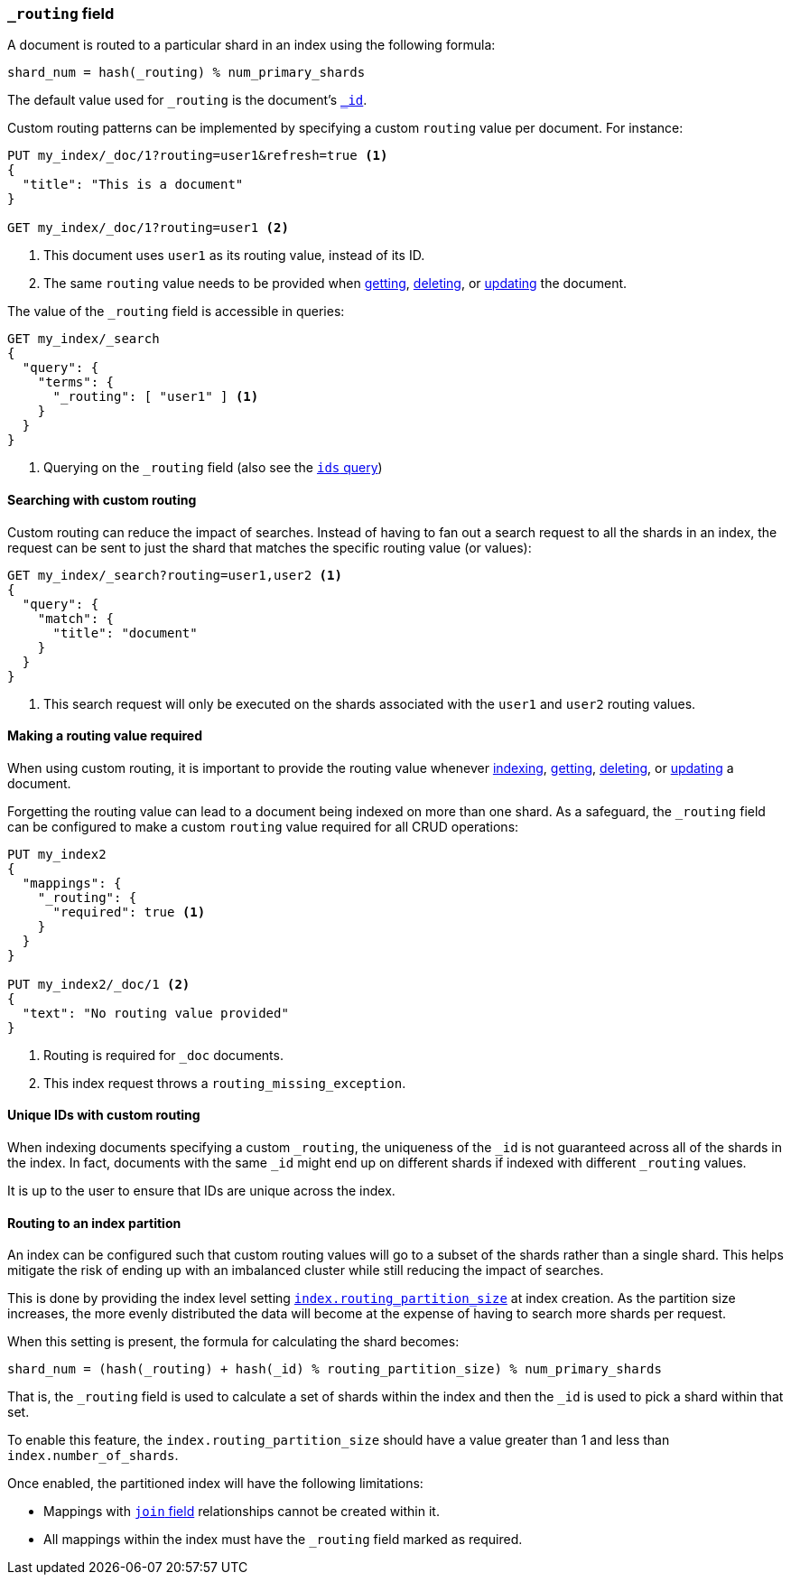[[mapping-routing-field]]
=== `_routing` field

A document is routed to a particular shard in an index using the following
formula:

    shard_num = hash(_routing) % num_primary_shards

The default value used for `_routing` is the document's <<mapping-id-field,`_id`>>.

Custom routing patterns can be implemented by specifying a custom `routing`
value per document.  For instance:

[source,js]
------------------------------
PUT my_index/_doc/1?routing=user1&refresh=true <1>
{
  "title": "This is a document"
}

GET my_index/_doc/1?routing=user1 <2>
------------------------------
// CONSOLE
// TESTSETUP

<1> This document uses `user1` as its routing value, instead of its ID.
<2> The same `routing` value needs to be provided when
    <<docs-get,getting>>, <<docs-delete,deleting>>, or <<docs-update,updating>>
    the document.

The value of the `_routing` field is accessible in queries:

[source,js]
--------------------------
GET my_index/_search
{
  "query": {
    "terms": {
      "_routing": [ "user1" ] <1>
    }
  }
}
--------------------------
// CONSOLE

<1> Querying on the `_routing` field (also see the <<query-dsl-ids-query,`ids` query>>)

==== Searching with custom routing

Custom routing can reduce the impact of searches.  Instead of having to fan
out a search request to all the shards in an index, the request can be sent to
just the shard that matches the specific routing value (or values):

[source,js]
------------------------------
GET my_index/_search?routing=user1,user2 <1>
{
  "query": {
    "match": {
      "title": "document"
    }
  }
}
------------------------------
// CONSOLE

<1> This search request will only be executed on the shards associated with the `user1` and `user2` routing values.


==== Making a routing value required

When using custom routing, it is important to provide the routing value
whenever <<docs-index_,indexing>>, <<docs-get,getting>>,
<<docs-delete,deleting>>, or <<docs-update,updating>> a document.

Forgetting the routing value can lead to a document being indexed on more than
one shard.  As a safeguard, the `_routing` field can be configured to make a
custom `routing` value required for all CRUD operations:

[source,js]
------------------------------
PUT my_index2
{
  "mappings": {
    "_routing": {
      "required": true <1>
    }
  }
}

PUT my_index2/_doc/1 <2>
{
  "text": "No routing value provided"
}
------------------------------
// CONSOLE
// TEST[catch:bad_request]
<1> Routing is required for `_doc` documents.
<2> This index request throws a `routing_missing_exception`.

==== Unique IDs with custom routing

When indexing documents specifying a custom `_routing`, the uniqueness of the
`_id` is not guaranteed across all of the shards in the index. In fact,
documents with the same `_id` might end up on different shards if indexed with
different `_routing` values.

It is up to the user to ensure that IDs are unique across the index.

[[routing-index-partition]]
==== Routing to an index partition

An index can be configured such that custom routing values will go to a subset of the shards rather
than a single shard. This helps mitigate the risk of ending up with an imbalanced cluster while still
reducing the impact of searches.

This is done by providing the index level setting <<routing-partition-size,`index.routing_partition_size`>> at index creation.
As the partition size increases, the more evenly distributed the data will become at the
expense of having to search more shards per request.

When this setting is present, the formula for calculating the shard becomes:

    shard_num = (hash(_routing) + hash(_id) % routing_partition_size) % num_primary_shards

That is, the `_routing` field is used to calculate a set of shards within the index and then the
`_id` is used to pick a shard within that set.

To enable this feature, the `index.routing_partition_size` should have a value greater than 1 and
less than `index.number_of_shards`.

Once enabled, the partitioned index will have the following limitations:

*   Mappings with <<parent-join,`join` field>> relationships cannot be created within it.
*   All mappings within the index must have the `_routing` field marked as required.